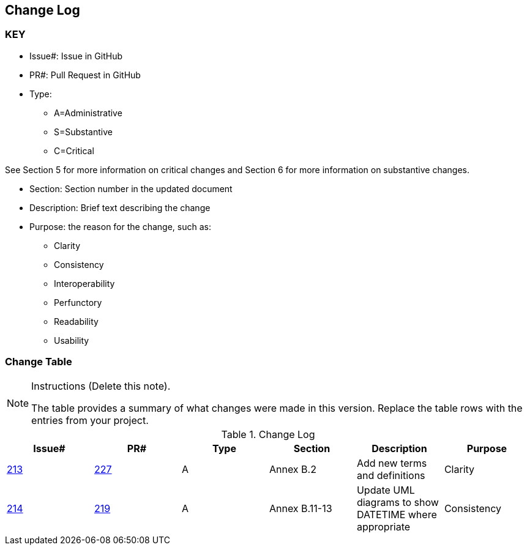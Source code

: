 [[change-log]]
== Change Log

=== KEY

* Issue#: Issue in GitHub
* PR#: Pull Request in GitHub

* Type: 
** A=Administrative
** S=Substantive
** C=Critical

See Section 5 for more information on critical changes and 
Section 6 for more information on substantive changes.

* Section: Section number in the updated document
* Description: Brief text describing the change
* Purpose: the reason for the change, such as:
** Clarity
** Consistency
** Interoperability
** Perfunctory
** Readability
** Usability


=== Change Table
[NOTE]
.Instructions (Delete this note). 
====
The table provides a summary of what changes were made in this version.
Replace the table rows with the entries from your project.
====

[[table_change_log]]
.Change Log
[cols=",,,,,",options="header"]
|=======================================================================
|Issue#      |PR#     |Type                 |Section |Description |Purpose
|https://github.com/opengeospatial/geopackage/issues/213[213]   
|https://github.com/opengeospatial/geopackage/pulls/227[227]
|A
|Annex B.2
|Add new terms and definitions
|Clarity
|https://github.com/opengeospatial/geopackage/issues/214[214]   
|https://github.com/opengeospatial/geopackage/pulls/219[219]
|A
|Annex B.11-13
|Update UML diagrams to show DATETIME where appropriate
|Consistency
|=======================================================================
